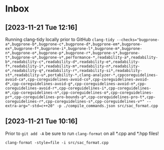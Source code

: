* Inbox
** [2023-11-21 Tue 12:16]
Running clang-tidy locally prior to GitHub
~clang-tidy --checks="bugprone-a*,bugprone-b*,bugprone-c*,bugprone-d*,bugprone-em*,bugprone-ex*,bugprone-f*,bugprone-i*,bugprone-l*,bugprone-m*,bugprone-n*,bugprone-o*,bugprone-p*,bugprone-r*,bugprone-s*,bugprone-t*,bugprone-u*,bugprone-v*,performance-*,readability-a*,readability-b*,readability-c*,readability-d*,readability-e*,readability-f*,readability-i*,readability-m*,readability-n*,readability-o*,readability-q*,readability-r*,readability-si*,readability-st*,readability-u*,portability-*,clang-analyzer-*,cppcoreguidelines-avoid-ca*,cpp-coreguidelines-avoid-co*,cpp-coreguidelines-avoid-d*,cpp-coreguidelines-avoid-g*,cpp-coreguidelines-avoid-n*,cpp-coreguidelines-avoid-r*,cpp-coreguidelines-i*,cpp-coreguidelines-m*,cpp-coreguidelines-n*,cpp-coreguidelines-o*,cpp-coreguidelines-pr*,cpp-coreguidelines-pro-bounds-p*,cpp-coreguidelines-pro-t*,cpp-coreguidelines-r*,cpp-coreguidelines-s*,cpp-coreguidelines-v*" --extra-arg="-std=c++20" -p ./compile_commands.json src/sac_format.cpp~
** [2023-11-21 Tue 10:16]
Prior to =git add -A= be sure to run =clang-format= on all *.cpp and *.hpp files!

~clang-format -style=file -i src/sac_format.cpp~
